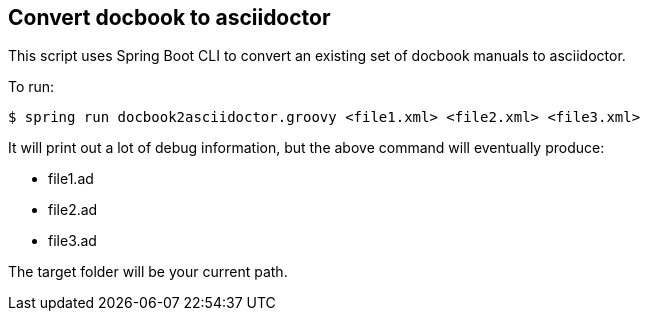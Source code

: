 == Convert docbook to asciidoctor

This script uses Spring Boot CLI to convert an existing set of docbook manuals to asciidoctor.

To run:

----
$ spring run docbook2asciidoctor.groovy <file1.xml> <file2.xml> <file3.xml>
----

It will print out a lot of debug information, but the above command will eventually produce:

* file1.ad
* file2.ad
* file3.ad

The target folder will be your current path.